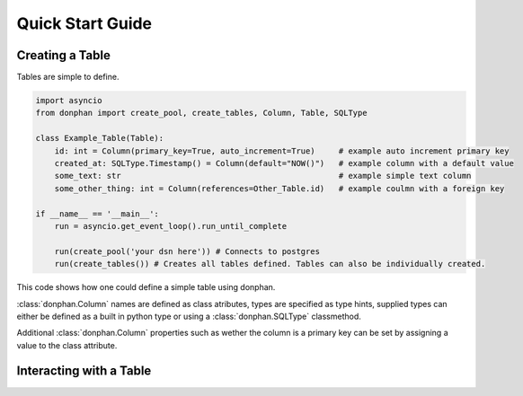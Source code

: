 Quick Start Guide
=================



Creating a Table
----------------

Tables are simple to define.

.. code-block:: python3

    import asyncio
    from donphan import create_pool, create_tables, Column, Table, SQLType

    class Example_Table(Table):
        id: int = Column(primary_key=True, auto_increment=True)     # example auto increment primary key
        created_at: SQLType.Timestamp() = Column(default="NOW()")   # example column with a default value
        some_text: str                                              # example simple text column                
        some_other_thing: int = Column(references=Other_Table.id)   # example coulmn with a foreign key

    if __name__ == '__main__':
        run = asyncio.get_event_loop().run_until_complete

        run(create_pool('your dsn here')) # Connects to postgres
        run(create_tables()) # Creates all tables defined. Tables can also be individually created.


This code shows how one could define a simple table using donphan.

:class:`donphan.Column` names are defined as class atributes, types are specified 
as type hints, supplied types can either be defined as a built in python type
or using a :class:`donphan.SQLType` classmethod.

Additional :class:`donphan.Column` properties such as wether the column is a primary key
can be set by assigning a value to the class attribute.


Interacting with a Table
------------------------

.. code-block:: python3